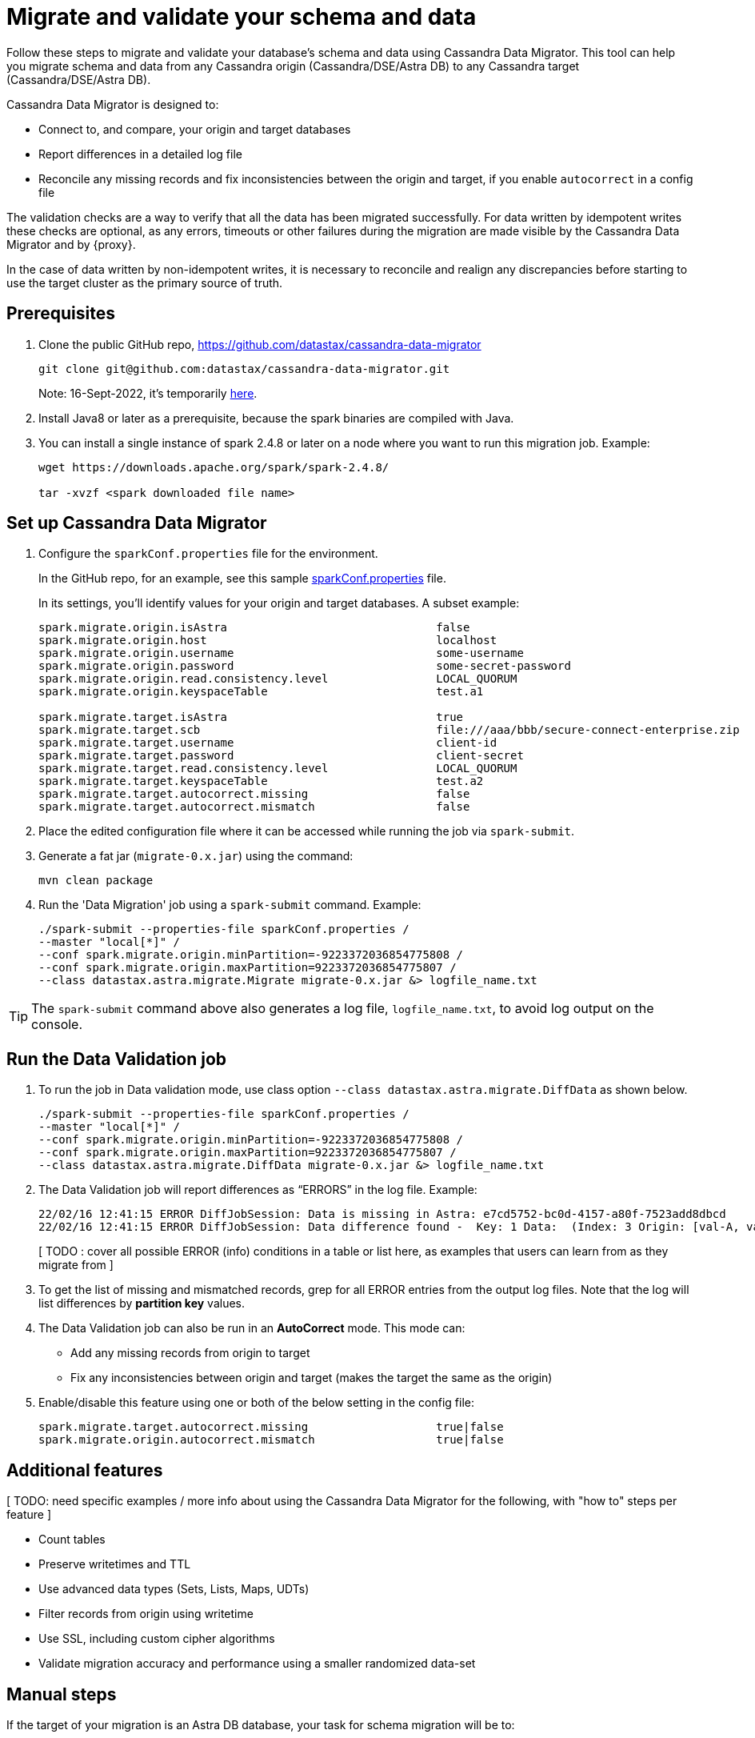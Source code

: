 = Migrate and validate your schema and data

Follow these steps to migrate and validate your database's schema and data using Cassandra Data Migrator. This tool can 
help you migrate schema and data from any Cassandra origin (Cassandra/DSE/Astra DB) to any Cassandra target (Cassandra/DSE/Astra DB).

Cassandra Data Migrator is designed to:

* Connect to, and compare, your origin and target databases
* Report differences in a detailed log file
* Reconcile any missing records and fix inconsistencies between the origin and target, if you enable `autocorrect` in a config file

The validation checks are a way to verify that all the data has been migrated successfully. For data written by idempotent writes these checks are optional, as any errors, timeouts or other failures during the migration are made visible by the Cassandra Data Migrator and by {proxy}. 

In the case of data written by non-idempotent writes, it is necessary to reconcile and realign any discrepancies before starting to use the target cluster as the primary source of truth.

== Prerequisites

. Clone the public GitHub repo, https://github.com/datastax/cassandra-data-migrator 
+
```bash
git clone git@github.com:datastax/cassandra-data-migrator.git
```
+
Note: 16-Sept-2022, it's temporarily https://github.com/Ankitp1342/astra-spark-migration-ranges[here, window="_blank")].

. Install Java8 or later as a prerequisite, because the spark binaries are compiled with Java. 

. You can install a single instance of spark 2.4.8 or later on a node where you want to run this migration job. Example:
+
```bash
wget https://downloads.apache.org/spark/spark-2.4.8/

tar -xvzf <spark downloaded file name>
```

== Set up Cassandra Data Migrator

. Configure the `sparkConf.properties` file for the environment. 
+
In the GitHub repo, for an example, see this sample https://github.com/Ankitp1342/astra-spark-migration-ranges/blob/master/src/resources/sparkConf.properties[sparkConf.properties] file. 
+
In its settings, you'll identify values for your origin and target databases. A subset example:
+
```conf
spark.migrate.origin.isAstra                               false
spark.migrate.origin.host                                  localhost
spark.migrate.origin.username                              some-username
spark.migrate.origin.password                              some-secret-password
spark.migrate.origin.read.consistency.level                LOCAL_QUORUM
spark.migrate.origin.keyspaceTable                         test.a1

spark.migrate.target.isAstra                               true
spark.migrate.target.scb                                   file:///aaa/bbb/secure-connect-enterprise.zip
spark.migrate.target.username                              client-id
spark.migrate.target.password                              client-secret
spark.migrate.target.read.consistency.level                LOCAL_QUORUM
spark.migrate.target.keyspaceTable                         test.a2
spark.migrate.target.autocorrect.missing                   false
spark.migrate.target.autocorrect.mismatch                  false
```

. Place the edited configuration file where it can be accessed while running the job via `spark-submit`.

. Generate a fat jar (`migrate-0.x.jar`) using the command:
+
```
mvn clean package
```

. Run the 'Data Migration' job using a `spark-submit` command. Example:
+
```bash
./spark-submit --properties-file sparkConf.properties /
--master "local[*]" /
--conf spark.migrate.origin.minPartition=-9223372036854775808 /
--conf spark.migrate.origin.maxPartition=9223372036854775807 /
--class datastax.astra.migrate.Migrate migrate-0.x.jar &> logfile_name.txt
```

[TIP]
====
The `spark-submit` command above also generates a log file, `logfile_name.txt`, to avoid log output on the console.
====

== Run the Data Validation job

. To run the job in Data validation mode, use class option `--class datastax.astra.migrate.DiffData` as shown below.
+
```bash
./spark-submit --properties-file sparkConf.properties /
--master "local[*]" /
--conf spark.migrate.origin.minPartition=-9223372036854775808 /
--conf spark.migrate.origin.maxPartition=9223372036854775807 /
--class datastax.astra.migrate.DiffData migrate-0.x.jar &> logfile_name.txt
```

. The Data Validation job will report differences as “ERRORS” in the log file. Example:
+
```log
22/02/16 12:41:15 ERROR DiffJobSession: Data is missing in Astra: e7cd5752-bc0d-4157-a80f-7523add8dbcd
22/02/16 12:41:15 ERROR DiffJobSession: Data difference found -  Key: 1 Data:  (Index: 3 Origin: [val-A, val-B] Astra: [val-A, val-B, val-C] )
```
+
[ TODO :  cover all possible ERROR (info) conditions in a table or list here, as examples that users can learn from as they migrate from ]

. To get the list of missing and mismatched records, grep for all ERROR entries from the output log files. Note that the log will list differences by **partition key** values.

. The Data Validation job can also be run in an **AutoCorrect** mode. This mode can:
+
** Add any missing records from origin to target
** Fix any inconsistencies between origin and target (makes the target the same as the origin)

. Enable/disable this feature using one or both of the below setting in the config file:
+
```conf
spark.migrate.target.autocorrect.missing                   true|false
spark.migrate.origin.autocorrect.mismatch                  true|false
```

== Additional features

[ TODO: need specific examples / more info about using the Cassandra Data Migrator for the following, with "how to" steps per feature ]

* Count tables
* Preserve writetimes and TTL
* Use advanced data types (Sets, Lists, Maps, UDTs)
* Filter records from origin using writetime
* Use SSL, including custom cipher algorithms
* Validate migration accuracy and performance using a smaller randomized data-set

== Manual steps

If the target of your migration is an Astra DB database, your task for schema migration will be to:

* Manually create the keyspaces from the Astra Portal, because keyspace creation through CQL is not supported on Astra DB.

* Take the generated CQL DDL file and run it either from the Astra Portal's CQL console, or from a standalone `cqlsh` client pointing to Astra DB.

Any secondary indexes, Storage-Attached Indexes (SAI), or Materialized Views that may have existed in the origin's schema are ignored, and must be dealt with manually by the user, in compliance with the Astra DB guidelines.

This schema preparation is a preliminary step that must be done before connecting your clients to the {proxy}. The goal is to ensure that database writes will not fail due to schema differences between origin and target.

For migrations to a target that is not an Astra DB, you can simply extract the schema definition from your Origin cluster via a CQL `DESCRIBE` statement, and then run that schema DDL on your target cluster. You may need to adapt the schema due to any differences in the features of the database software (such as compact storage).

== Counting the table data 

[ TODO: Update for Cassandra Data Migrator - currently discusses use of dsbulk ] 

Use the DataStax Bulk Loader (`dsbulk`) to count the data in the tables on each cluster, compare the results, and verify that they match.

If you haven't already, install `dsbulk` on a machine that can connect to your Origin cluster and to Astra. This could be the same machine that you used to migrate your existing data. See link:https://docs.datastax.com/en/dsbulk/docs/install/dsbulkInstall.html[Installing DataStax Bulk Loader for Apache Cassandra] on the DataStax documentation site.

Once installed, use the `dsbulk count` command, providing your keyspace name. The `-k baselines` value used in examples is from the database used by NoSQLBench app. Your values will be different.

```bash
cd ~/dsbulk-1.10.0/bin/

./dsbulk count -k baselines -t keyvalue -f ~/dsbulk-1.10.0/conf/origin-app.conf
./dsbulk count -k baselines -t keyvalue -f ~/dsbulk-1.10.0/conf/astra-app.conf

./dsbulk count -k sample_app_keyspace -t app_data -f ~/dsbulk-1.10.0/conf/origin-app.conf
./dsbulk count -k sample_app_keyspace -t app_data -f ~/dsbulk-1.10.0/conf/astra-app.conf
```

In CQLSH, read some sample rows on each cluster and verify that they match.

On Origin, use a `SELECT *` statement to retrieve all the rows. Example:

```cqlsh
select * from baselines.keyvalue limit 3;
```

On your target Astra DB database, read the rows with the same tables returned by the query on Origin. On the Astra console Dashboard for your database, on the **CQL Console** tab, enter a `SELECT *` for the same tables. Example:

```cqlsh
select * from baselines.keyvalue where key in ('key1', 'key2', 'key3');
```

On Origin and Astra DB, examples:

```cqlsh
select * from sample_app_keyspace.app_data where app_key = 250
select * from sample_app_keyspace.app_data where app_key = 1000
select * from sample_app_keyspace.app_data where app_key = 1080
```

Read these same rows through the ZDM Demo Client, which is still pointing to the proxy. The read requests will be routed to Origin. 

```bash
curl -G -d 'rowkey=250' http://localhost:8080/zdm-demo-client/rest/row
curl -G -d 'rowkey=1000' http://localhost:8080/zdm-demo-client/rest/row
curl -G -d 'rowkey=1080' http://localhost:8080/zdm-demo-client/rest/row
```

== What's next? 

Learn how to xref:migration-connect-apps.adoc[Connect your clients directly to Astra DB]. 
